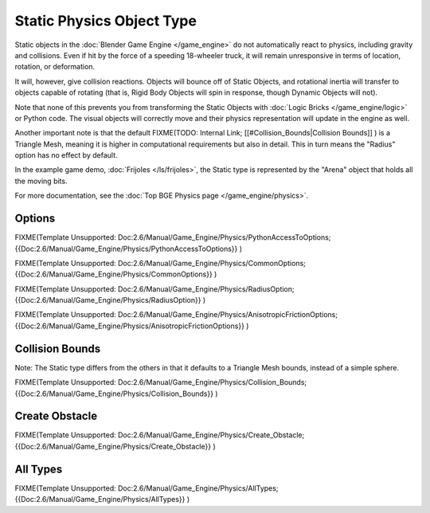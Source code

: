 
Static Physics Object Type
**************************

Static objects in the :doc:`Blender Game Engine </game_engine>` do not automatically react to physics, including gravity and collisions. Even if hit by the force of a speeding 18-wheeler truck, it will remain unresponsive in terms of location, rotation, or deformation.

It will, however, give collision reactions. Objects will bounce off of Static Objects,
and rotational inertia will transfer to objects capable of rotating (that is,
Rigid Body Objects will spin in response, though Dynamic Objects will not).

Note that none of this prevents you from transforming the Static Objects with
:doc:`Logic Bricks </game_engine/logic>` or Python code.
The visual objects will correctly move and their physics representation will update in the engine as well.

Another important note is that the default
FIXME(TODO: Internal Link;
[[#Collision_Bounds|Collision Bounds]]
) is a Triangle Mesh, meaning it is higher in computational requirements but also in detail. This in turn means the "Radius" option has no effect by default.

In the example game demo, :doc:`Frijoles </ls/frijoles>`,
the Static type is represented by the "Arena" object that holds all the moving bits.

For more documentation, see the :doc:`Top BGE Physics page </game_engine/physics>`.


Options
=======

FIXME(Template Unsupported: Doc:2.6/Manual/Game_Engine/Physics/PythonAccessToOptions;
{{Doc:2.6/Manual/Game_Engine/Physics/PythonAccessToOptions}}
)


FIXME(Template Unsupported: Doc:2.6/Manual/Game_Engine/Physics/CommonOptions;
{{Doc:2.6/Manual/Game_Engine/Physics/CommonOptions}}
)


FIXME(Template Unsupported: Doc:2.6/Manual/Game_Engine/Physics/RadiusOption;
{{Doc:2.6/Manual/Game_Engine/Physics/RadiusOption}}
)


FIXME(Template Unsupported: Doc:2.6/Manual/Game_Engine/Physics/AnisotropicFrictionOptions;
{{Doc:2.6/Manual/Game_Engine/Physics/AnisotropicFrictionOptions}}
)


Collision Bounds
================

Note: The Static type differs from the others in that it defaults to a Triangle Mesh bounds,
instead of a simple sphere.


FIXME(Template Unsupported: Doc:2.6/Manual/Game_Engine/Physics/Collision_Bounds;
{{Doc:2.6/Manual/Game_Engine/Physics/Collision_Bounds}}
)


Create Obstacle
===============

FIXME(Template Unsupported: Doc:2.6/Manual/Game_Engine/Physics/Create_Obstacle;
{{Doc:2.6/Manual/Game_Engine/Physics/Create_Obstacle}}
)


All Types
=========

FIXME(Template Unsupported: Doc:2.6/Manual/Game_Engine/Physics/AllTypes;
{{Doc:2.6/Manual/Game_Engine/Physics/AllTypes}}
)


